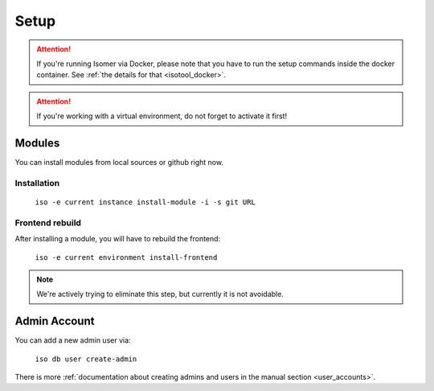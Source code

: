 .. _setup:

Setup
=====

.. attention::

    If you're running Isomer via Docker, please note that you have to run the
    setup commands inside the docker container. See
    :ref:`the details for that <isotool_docker>`.

.. attention::

    If you're working with a virtual environment, do not forget to activate it
    first!

Modules
-------

You can install modules from local sources or github right now.

Installation
^^^^^^^^^^^^

    ``iso -e current instance install-module -i -s git URL``

Frontend rebuild
^^^^^^^^^^^^^^^^

After installing a module, you will have to rebuild the frontend:

    ``iso -e current environment install-frontend``

.. note::
    We're actively trying to eliminate this step, but currently it is not
    avoidable.

Admin Account
-------------

You can add a new admin user via:

    ``iso db user create-admin``

There is more :ref:`documentation about creating admins and users in the manual
section <user_accounts>`.